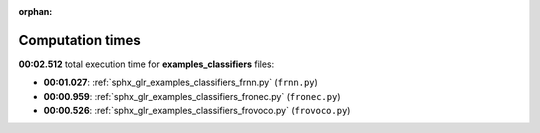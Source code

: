 
:orphan:

.. _sphx_glr_examples_classifiers_sg_execution_times:

Computation times
=================
**00:02.512** total execution time for **examples_classifiers** files:

- **00:01.027**: :ref:`sphx_glr_examples_classifiers_frnn.py` (``frnn.py``)
- **00:00.959**: :ref:`sphx_glr_examples_classifiers_fronec.py` (``fronec.py``)
- **00:00.526**: :ref:`sphx_glr_examples_classifiers_frovoco.py` (``frovoco.py``)
